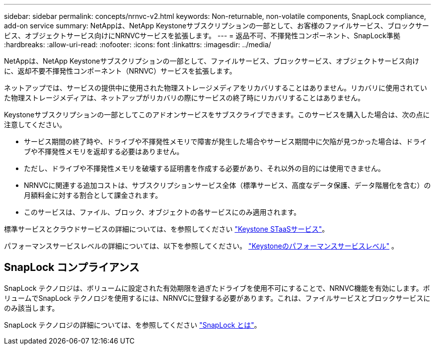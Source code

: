 ---
sidebar: sidebar 
permalink: concepts/nrnvc-v2.html 
keywords: Non-returnable, non-volatile components, SnapLock compliance, add-on service 
summary: NetAppは、NetApp Keystoneサブスクリプションの一部として、お客様のファイルサービス、ブロックサービス、オブジェクトサービス向けにNRNVCサービスを拡張します。 
---
= 返品不可、不揮発性コンポーネント、SnapLock準拠
:hardbreaks:
:allow-uri-read: 
:nofooter: 
:icons: font
:linkattrs: 
:imagesdir: ../media/


[role="lead"]
NetAppは、NetApp Keystoneサブスクリプションの一部として、ファイルサービス、ブロックサービス、オブジェクトサービス向けに、返却不要不揮発性コンポーネント（NRNVC）サービスを拡張します。

ネットアップでは、サービスの提供中に使用された物理ストレージメディアをリカバリすることはありません。リカバリに使用されていた物理ストレージメディアは、ネットアップがリカバリの際にサービスの終了時にリカバリすることはありません。

Keystoneサブスクリプションの一部としてこのアドオンサービスをサブスクライブできます。このサービスを購入した場合は、次の点に注意してください。

* サービス期間の終了時や、ドライブや不揮発性メモリで障害が発生した場合やサービス期間中に欠陥が見つかった場合は、ドライブや不揮発性メモリを返却する必要はありません。
* ただし、ドライブや不揮発性メモリを破壊する証明書を作成する必要があり、それ以外の目的には使用できません。
* NRNVCに関連する追加コストは、サブスクリプションサービス全体（標準サービス、高度なデータ保護、データ階層化を含む）の月額料金に対する割合として課金されます。
* このサービスは、ファイル、ブロック、オブジェクトの各サービスにのみ適用されます。


標準サービスとクラウドサービスの詳細については、を参照してください link:supported-storage-services.html["Keystone STaaSサービス"]。

パフォーマンスサービスレベルの詳細については、以下を参照してください。 link:../concepts/service-levels.html["Keystoneのパフォーマンスサービスレベル"] 。



== SnapLock コンプライアンス

SnapLock テクノロジは、ボリュームに設定された有効期限を過ぎたドライブを使用不可にすることで、NRNVC機能を有効にします。ボリュームでSnapLock テクノロジを使用するには、NRNVCに登録する必要があります。これは、ファイルサービスとブロックサービスにのみ該当します。

SnapLock テクノロジの詳細については、を参照してください https://docs.netapp.com/us-en/ontap/snaplock/snaplock-concept.html["SnapLock とは"^]。
